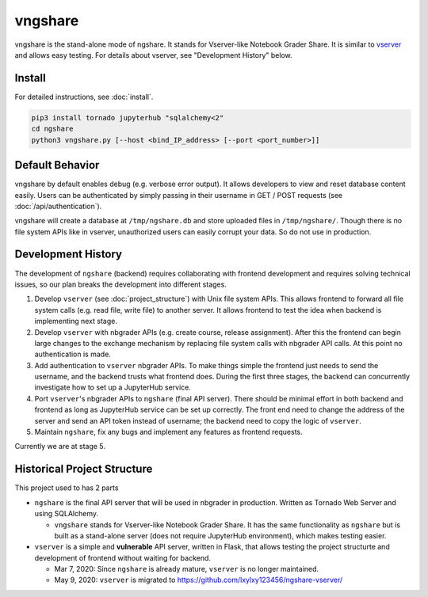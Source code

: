 vngshare
========
vngshare is the stand-alone mode of ngshare. It stands for Vserver-like Notebook Grader Share. It is similar to `vserver <https://github.com/lxylxy123456/ngshare-vserver/>`_ and allows easy testing. For details about vserver, see "Development History" below.

Install
-------
For detailed instructions, see :doc:`install`.

.. code:: bash

    pip3 install tornado jupyterhub "sqlalchemy<2"
    cd ngshare
    python3 vngshare.py [--host <bind_IP_address> [--port <port_number>]]

Default Behavior
----------------

vngshare by default enables debug (e.g. verbose error output). It allows developers to view and reset database content easily. Users can be authenticated by simply passing in their username in GET / POST requests (see :doc:`/api/authentication`).

vngshare will create a database at ``/tmp/ngshare.db`` and store uploaded files in ``/tmp/ngshare/``. Though there is no file system APIs like in vserver, unauthorized users can easily corrupt your data. So do not use in production.

Development History
-------------------

The development of ``ngshare`` (backend) requires collaborating with frontend development and requires solving technical issues, so our plan breaks the development into different stages.

1. Develop ``vserver`` (see :doc:`project_structure`) with Unix file system APIs.
   This allows frontend to forward all file system calls (e.g. read file, write
   file) to another server. It allows frontend to test the idea when backend is
   implementing next stage.

2. Develop ``vserver`` with nbgrader APIs (e.g. create course, release assignment).
   After this the frontend can begin large changes to the exchange mechanism
   by replacing file system calls with nbgrader API calls. At this point no
   authentication is made.

3. Add authentication to ``vserver`` nbgrader APIs. To make things simple the
   frontend just needs to send the username, and the backend trusts what frontend
   does. During the first three stages, the backend can concurrently investigate
   how to set up a JupyterHub service.

4. Port ``vserver``'s nbgrader APIs to ``ngshare`` (final API server). There should be
   minimal effort in both backend and frontend as long as JupyterHub service can
   be set up correctly. The front end need to change the address of the server
   and send an API token instead of username; the backend need to copy the logic
   of ``vserver``.

5. Maintain ``ngshare``, fix any bugs and implement any features as frontend
   requests.

Currently we are at stage 5. 

Historical Project Structure
----------------------------

This project used to has 2 parts

* ``ngshare`` is the final API server that will be used in nbgrader in production.
  Written as Tornado Web Server and using SQLAlchemy.

  * ``vngshare`` stands for Vserver-like Notebook Grader Share. It has the same
    functionality as ``ngshare`` but is built as a stand-alone server (does not
    require JupyterHub environment), which makes testing easier.

* ``vserver`` is a simple and **vulnerable** API server, written in Flask, that
  allows testing the project structurte and development of frontend without
  waiting for backend.

  * Mar 7, 2020: Since ``ngshare`` is already mature, ``vserver`` is no longer
    maintained.

  * May 9, 2020: ``vserver`` is migrated to
    `https://github.com/lxylxy123456/ngshare-vserver/
    <https://github.com/lxylxy123456/ngshare-vserver/>`_

